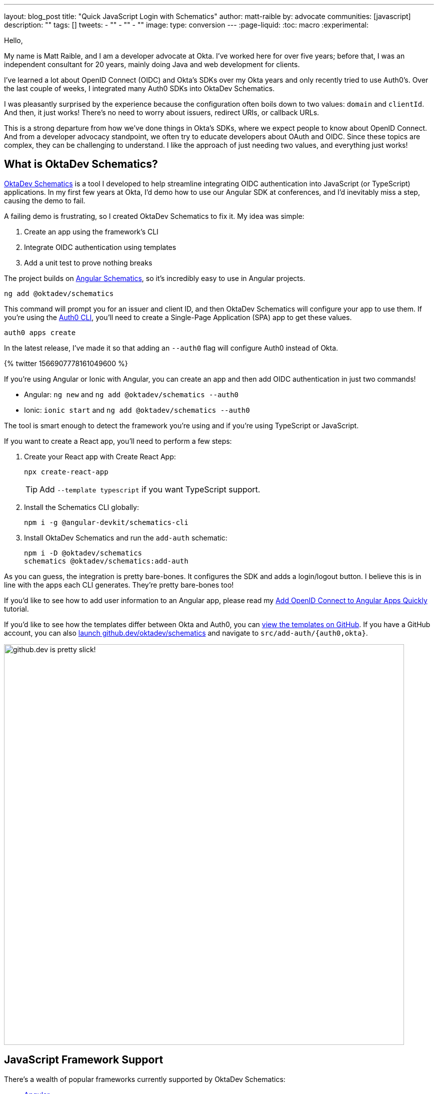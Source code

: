 ---
layout: blog_post
title: "Quick JavaScript Login with Schematics"
author: matt-raible
by: advocate
communities: [javascript]
description: ""
tags: []
tweets:
- ""
- ""
- ""
image:
type: conversion
---
:page-liquid:
:toc: macro
:experimental:

// Other title ideas:
//   - Quick JavaScript Login with Schematics (current, 58)
//   - Schematics for Quick JavaScript Authentication (59)
//   - Quick Templates for JavaScript Authentication (59)
//   - CLI to App to Auth in Minutes with OktaDev Schematics! (60)

// Keywords:
//   - javascript authentication: 480 (there's an Okta post on the first page)
//   - javascript auth: 210
//   - javascript login: 880
//   - javascript security: 720
//   - javascript frameworks: 27,100
//   - react oidc: 720
//   - oidc authentication: 2900
//   - jwt auth: 2400
//   - jwt javascript: 720

// Should we emphasize this is a developer story moreso than a product pitch?

Hello,

My name is Matt Raible, and I am a developer advocate at Okta. I've worked here for over five years; before that, I was an independent consultant for 20 years, mainly doing Java and web development for clients.

I've learned a lot about OpenID Connect (OIDC) and Okta's SDKs over my Okta years and only recently tried to use Auth0's. Over the last couple of weeks, I integrated many Auth0 SDKs into OktaDev Schematics.

I was pleasantly surprised by the experience because the configuration often boils down to two values: `domain` and `clientId`. And then, it just works! There's no need to worry about issuers, redirect URIs, or callback URLs.

This is a strong departure from how we've done things in Okta's SDKs, where we expect people to know about OpenID Connect. And from a developer advocacy standpoint, we often try to educate developers about OAuth and OIDC. Since these topics are complex, they can be challenging to understand. I like the approach of just needing two values, and everything just works!

toc::[]

== What is OktaDev Schematics?

https://github.com/oktadev/schematics[OktaDev Schematics] is a tool I developed to help streamline integrating OIDC authentication into JavaScript (or TypeScript) applications. In my first few years at Okta, I'd demo how to use our Angular SDK at conferences, and I'd inevitably miss a step, causing the demo to fail.

A failing demo is frustrating, so I created OktaDev Schematics to fix it. My idea was simple:

1. Create an app using the framework's CLI
2. Integrate OIDC authentication using templates
3. Add a unit test to prove nothing breaks

The project builds on https://angular.io/guide/schematics[Angular Schematics], so it's incredibly easy to use in Angular projects.

[source,shell]
----
ng add @oktadev/schematics
----

This command will prompt you for an issuer and client ID, and then OktaDev Schematics will configure your app to use them. If you're using the https://github.com/auth0/auth0-cli[Auth0 CLI], you'll need to create a Single-Page Application (SPA) app to get these values.

[source,shell]
----
auth0 apps create
----

In the latest release, I've made it so that adding an `--auth0` flag will configure Auth0 instead of Okta.

// https://twitter.com/mraible/status/1566907778161049600
++++
{% twitter 1566907778161049600 %}
++++

If you're using Angular or Ionic with Angular, you can create an app and then add OIDC authentication in just two commands!

- Angular: `ng new` and `ng add @oktadev/schematics --auth0`
- Ionic: `ionic start` and `ng add @oktadev/schematics --auth0`

The tool is smart enough to detect the framework you're using and if you're using TypeScript or JavaScript.

If you want to create a React app, you'll need to perform a few steps:

1. Create your React app with Create React App:

  npx create-react-app
+
TIP: Add `--template typescript` if you want TypeScript support.

2. Install the Schematics CLI globally:

  npm i -g @angular-devkit/schematics-cli

3. Install OktaDev Schematics and run the `add-auth` schematic:

  npm i -D @oktadev/schematics
  schematics @oktadev/schematics:add-auth

As you can guess, the integration is pretty bare-bones. It configures the SDK and adds a login/logout button. I believe this is in line with the apps each CLI generates. They're pretty bare-bones too!

If you'd like to see how to add user information to an Angular app, please read my https://auth0.com/blog/add-oidc-to-angular-apps-quickly/[Add OpenID Connect to Angular Apps Quickly] tutorial.

If you'd like to see how the templates differ between Okta and Auth0, you can https://github.com/oktadev/schematics/tree/main/src/add-auth[view the templates on GitHub]. If you have a GitHub account, you can also https://github.dev/oktadev/schematics[launch github.dev/oktadev/schematics] and navigate to `src/add-auth/{auth0,okta}`.

image::{% asset_path 'blog/oktadev-schematics-auth0/github.dev.jpg' %}[alt=github.dev is pretty slick!,width=800,align=center]

== JavaScript Framework Support

There's a wealth of popular frameworks currently supported by OktaDev Schematics:

- https://github.com/oktadev/schematics#angular[Angular]
- https://github.com/oktadev/schematics#react[React]
- https://github.com/oktadev/schematics#vue[Vue]
- https://github.com/oktadev/schematics#ionic[Ionic]
- https://github.com/oktadev/schematics#react-native[React Native]
- https://github.com/oktadev/schematics#express[Express]

See the project's https://github.com/oktadev/schematics#links[links section] if you want to learn more about Okta or Auth0's SDKs.

The support for Ionic currently only includes Angular. However, Ionic does support React and Vue too. To make OIDC authentication work, I leveraged https://github.com/wi3land/ionic-appauth[Ionic AppAuth]. One cool thing about this library is it has https://github.com/wi3land/ionic-appauth/tree/master/demos/react[React] and https://github.com/wi3land/ionic-appauth/tree/master/demos/vue[Vue] examples available. I recently updated these to work with Capacitor 4.

// https://twitter.com/mraible/status/1566829762026291200
++++
{% twitter 1566829762026291200 %}
++++

== The Beauty of Continuous Integration

As part of creating this library, I wrote many tests, including integration tests that:
Create an app with a CLI
Integrate Okta/Auth0 SDKs
Run tests to ensure nothing breaks

These commands are all encapsulated in a https://github.com/oktadev/schematics/blob/main/test-app.sh[`test-app.sh` script] I wrote. It's kinda ugly and can probably be improved, but it works pretty well for now.

If nothing else, this script shows you how to automate creating apps with framework CLIs for continuous integration. The project's https://github.com/oktadev/schematics/blob/main/.github/workflows/apps.yml[Apps workflow] shows how all these frameworks are tested in a matrix.

You might notice that all the CLIs are installed without a version number:

[source,yaml]
----
run: npm i -g @angular-devkit/schematics-cli @angular/cli @vue/cli @ionic/cli
----

This is done on purpose, so these templates are continuously tested against the latest release. There's a https://github.com/oktadev/schematics/blob/main/.github/workflows/nightly.yml[Nightly worflow] that ensures nothing breaks every evening. Dependabot is also https://github.com/oktadev/schematics/blob/main/.github/dependabot.yml[configured] to keep the project's dependencies and SDK versions up-to-date.

== Learn more about Authentication in JavaScript

Creating and maintaining OktaDev Schematics has greatly benefited me and my knowledge of Okta and Auth0's SDKs. I sometimes find issues with new major releases of frameworks and our SDKs. Since the CLIs always use the latest versions, I often find problems before anyone else. Ahhh, the beauty of testing automation! 😃

If you liked learning about schematics, you might enjoy these other posts I wrote.

* https://auth0.com/blog/add-oidc-to-angular-apps-quickly/[Add OpenID Connect to Angular Apps Quickly]
* link:/blog/2019/05/21/vue-schematics[Use Schematics with Vue and Add Authentication in 5 Minutes]
* link:/blog/2019/03/05/react-schematics[Use Schematics with React and Add OpenID Connect Authentication in 5 Minutes]
* link:/blog/2019/06/20/ionic-4-tutorial-user-authentication-and-registration[Tutorial: User Login and Registration in Ionic 4]
* link:/blog/2019/11/14/react-native-login[Create a React Native App with Login in 10 Minutes]

If you're on social media, follow Auth0: { https://twitter.com/auth0[Twitter], https://www.linkedin.com/company/auth0[LinkedIn], https://www.facebook.com/getauth0[Facebook] }. If you like learning via video, subscribe to https://youtube.com/oktadev[the OktaDev YouTube channel]!
